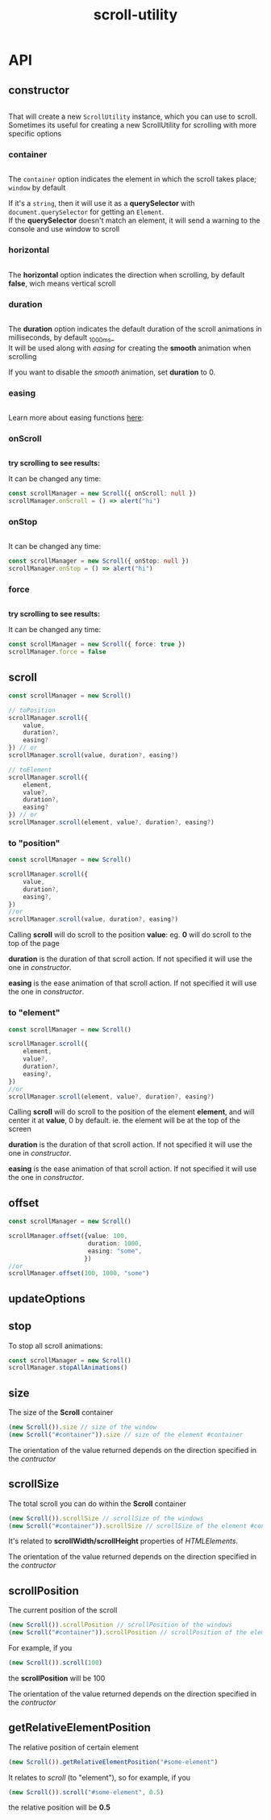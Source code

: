 #+TITLE: scroll-utility
#+HTML_LINK_HOME: https://leddgroup.github.io/scroll-utility
#+HTML_DESCRIPTION: A simple to use scroll utility package for centering elements, and smooth animations
#+HTML_HEAD: <link rel="stylesheet" type="text/css" href="assets/index.css">
#+HTML_HEAD: <script type="text/javascript" src="index.js"> </script>
#+HTML_HEAD: <script type="text/javascript" src="scroll-utility.js"> </script>

#+HTML_HEAD: <link rel="stylesheet" type="text/css" href="assets/notifications.css">
#+HTML_HEAD: <script type="text/javascript" src="assets/notifications.js"> </script>
#+INFOJS_OPT: path:assets/org-info.js view:info
#+OPTIONS: num:nil
#+STARTUP: content

# * Features
#   - Extremely powerful for scrolling to anywhere in the page, like centering elements to certain degree.
#   - Custom easing animations for scrolling
#   - Detect onScroll events and differentiate between user and utility scroll
#   - High performance
#   - Dependency free
#   - Small footprint 9.32KiB
#   - Typescript friendly
#   - Handle multiple scroll animation at the same time

# * Installation
#   From npm:
#   #+BEGIN_SRC sh
#     $ npm install --save scroll-utility
#   #+END_SRC
#   From a cdn: [[https://www.jsdelivr.com/package/npm/scroll-utility][jsdelivr]]
#   #+BEGIN_SRC html
#     <script src="https://cdn.jsdelivr.net/npm/scroll-utility@5"></script>
#   #+END_SRC

# * Quick overview
#   #+INCLUDE: "examples/howto.ts" src typescript
#   #+BEGIN_SRC pug :exports results :results html
#     details(open)
#       summary
#         b Demo:
#       .scroll-container
#         .button-container
#           each item in ["scrollTo(0)", "offset(-200)",  "scrollTo(\'#here\')","offset(200)",  "scrollTo(10000)"]
#             button.scroll-button(onclick=`ScrollUtility.${item}`)=item
#         hr.spacer
#         #here.some-element
#           h1 #here
#         hr.spacer
#   #+END_SRC
# * Browser Compatibility
#   There are automated test for several browsers, thanks to [[https://www.browserstack.com][Browserstack]].\\
#   Compatibility garanteed in all major browsers.\\
#   #+ATTR_HTML: :align middle
#   https://3fxtqy18kygf3on3bu39kh93-wpengine.netdna-ssl.com/wp-content/uploads/2018/03/header-logo.svg

* API
** constructor
   #+INCLUDE: "examples/constructor.ts" src typescript
   That will create a new =ScrollUtility= instance, which you can use to scroll. \\
   Sometimes its useful for creating a new ScrollUtility for scrolling with more specific options
   
*** container
    #+INCLUDE: "examples/constructor.container.ts" src typescript
    #+BEGIN_SRC pug :exports results :results html
      details
        summary 
          b Demo:
        #scroll-container.scroll-container
          .button-container
            button.scroll-button(onclick=`scrollContainer()`) scroll window
          hr.spacer
          #container.some-element.scroll-container(position="relative")
            h1 #container
            .button-container.left
              button.scroll-button(onclick=`scrollContainer(true)`) scroll container
            hr.spacer
            hr.spacer
    #+END_SRC

    The =container= option indicates the element in which the scroll takes place; ~window~ by default

    If it's a ~string~, then it will use it as a *querySelector* with
    ~document.querySelector~ for getting an ~Element~. \\
    If the *querySelector* doesn't match an element, it will send a warning to the console and use window to scroll

*** horizontal
  #+INCLUDE: "examples/constructor.horizontal.ts" src typescript
  #+BEGIN_SRC pug :exports results :results html
    details
      summary
        b Demo:
      #scroll-horizontal.scroll-container.horizontal
        .background
        .button-container
          each item in ["horizontal", "vertical"]
            button.scroll-button(onclick=`scrollHorizontal("${item}")`)= item
        hr.spacer
        hr.spacer
  #+END_SRC
  
    The *horizontal* option indicates the direction when scrolling, by default
    *false*, wich means vertical scroll

*** duration
    #+INCLUDE: "examples/constructor.duration.ts" src typescript
    #+BEGIN_SRC pug :exports results :results html
      details
        summary 
          b Demo:
        #scroll-duration.scroll-container
          .button-container
            each duration in ["1000", "750", "500", "0"]
              button.scroll-button(onclick=`scrollDuration(${duration})`)= duration
          h1 Top
          hr.spacer
          hr.spacer
          h1 Bottom
    #+END_SRC
    
    The *duration* option indicates the default duration of the scroll animations in milliseconds, by default _1000ms_\\
    It will be used along with [[easing]] for creating the *smooth* animation when scrolling
    
    If you want to disable the /smooth/ animation, set *duration* to 0.
    
*** easing
    #+INCLUDE: "examples/constructor.easing.ts" src typescript
    #+BEGIN_SRC pug :exports results :results html
      details
        summary 
          b Demo:
        #scroll-easings.scroll-container
          .button-container
            each easing in [ "linear", "easeInOutQuad", "easeOutBounce", "easeInOutBack"]
              button.scroll-button(onclick=`scrollEasing("${easing}")`)= easing
          h1 Top
          hr.spacer
          hr.spacer
          h1 Bottom
    #+END_SRC

    Learn more about easing functions [[https://easings.net/en][here]]:

*** onScroll
    #+INCLUDE: "examples/constructor.onScroll.ts" src typescript
    
    *try scrolling to see results:*
    #+BEGIN_SRC pug :exports results :results html
      details
        summary 
          b Demo:
        #scroll-onScroll.scroll-container
          .button-container
            each item in [ "scroll" ]
              button.scroll-button(onclick=`scrollOnScroll()`)= item
          h1 Top
          hr.spacer
          hr.spacer
          h1 Bottom
    #+END_SRC

    It can be changed any time:
    #+BEGIN_SRC typescript
    const scrollManager = new Scroll({ onScroll: null })
    scrollManager.onScroll = () => alert("hi")
    #+END_SRC
    
*** onStop
    #+INCLUDE: "examples/constructor.onStop.ts" src typescript
    
    #+BEGIN_SRC pug :exports results :results html
      details
        summary 
          b Demo:
        #scroll-onStop.scroll-container
          .button-container
            button.scroll-button(onclick=`scrollOnStop()`) scroll
          h1 Top
          hr.spacer
          hr.spacer
          h1 Bottom
    #+END_SRC
    
    It can be changed any time:
    #+BEGIN_SRC typescript
    const scrollManager = new Scroll({ onStop: null })
    scrollManager.onStop = () => alert("hi")
    #+END_SRC
    
*** force  
    #+INCLUDE: "examples/constructor.force.ts" src typescript
    
    *try scrolling to see results:*
    #+BEGIN_SRC pug :exports results :results html
      details
        summary 
          b Demo:
        #scroll-force.scroll-container
          .button-container
            each item in [ "no force", "force" ]
              button.scroll-button(onclick=`scrollForce("${item}")`)= item
          h1 Top
          hr.spacer
          hr.spacer
          h1 Bottom
    #+END_SRC
    
    It can be changed any time:
    #+BEGIN_SRC typescript
    const scrollManager = new Scroll({ force: true })
    scrollManager.force = false
    #+END_SRC
    
** scroll
   #+BEGIN_SRC typescript
     const scrollManager = new Scroll()

     // toPosition
     scrollManager.scroll({
         value,
         duration?,
         easing?
     }) // or
     scrollManager.scroll(value, duration?, easing?)

     // toElement
     scrollManager.scroll({
         element,
         value?,
         duration?,
         easing?
     }) // or
     scrollManager.scroll(element, value?, duration?, easing?)
   #+END_SRC

*** to "position"
    #+BEGIN_SRC typescript
      const scrollManager = new Scroll()

      scrollManager.scroll({
          value,
          duration?,
          easing?,
      })
      //or
      scrollManager.scroll(value, duration?, easing?)
    #+END_SRC

    Calling *scroll* will do scroll to the position *value*: eg. *0* will do scroll
    to the top of the page

    *duration* is the duration of that scroll action. If not specified it will use the
    one in [[duration][constructor]].

    *easing* is the ease animation of that scroll action. If not specified it will use the
    one in [[easing][constructor]].
*** to "element"
    #+BEGIN_SRC typescript
      const scrollManager = new Scroll()

      scrollManager.scroll({
          element,
          value?,
          duration?,
          easing?,
      })
      //or
      scrollManager.scroll(element, value?, duration?, easing?)
    #+END_SRC

    Calling *scroll* will do scroll to the position of the element *element*, and
    will center it at *value*, 0 by default. ie. the element will be at the top of
    the screen

    *duration* is the duration of that scroll action. If not specified it will use the
    one in [[duration][constructor]].

    *easing* is the ease animation of that scroll action. If not specified it will use the
    one in [[easing][constructor]].
** offset
   #+BEGIN_SRC typescript
     const scrollManager = new Scroll()

     scrollManager.offset({value: 100,
                           duration: 1000,
                           easing: "some",
                          })
     //or
     scrollManager.offset(100, 1000, "some")
   #+END_SRC
   
** updateOptions
** stop
   To stop all scroll animations:

   #+BEGIN_SRC typescript
     const scrollManager = new Scroll()
     scrollManager.stopAllAnimations()
   #+END_SRC

** size
   The size of the *Scroll* container
   #+BEGIN_SRC typescript
     (new Scroll()).size // size of the window
     (new Scroll("#container")).size // size of the element #container
   #+END_SRC
   The orientation of the value returned depends on the direction specified in the [[horizontal][contructor]]
** scrollSize
   The total scroll you can do within the *Scroll* container
   #+BEGIN_SRC typescript
     (new Scroll()).scrollSize // scrollSize of the windows
     (new Scroll("#container")).scrollSize // scrollSize of the element #container
   #+END_SRC
   It's related to *scrollWidth/scrollHeight* properties of /HTMLElements/.

   The orientation of the value returned depends on the direction specified in the [[horizontal][contructor]]
** scrollPosition
   The current position of the scroll
   #+BEGIN_SRC typescript
     (new Scroll()).scrollPosition // scrollPosition of the windows
     (new Scroll("#container")).scrollPosition // scrollPosition of the element #container
   #+END_SRC

   For example, if you
   #+BEGIN_SRC typescript
     (new Scroll()).scroll(100)
   #+END_SRC
   the *scrollPosition* will be 100


   The orientation of the value returned depends on the direction specified in the [[horizontal][contructor]]
** getRelativeElementPosition
   The relative position of certain element

   #+BEGIN_SRC typescript
     (new Scroll()).getRelativeElementPosition("#some-element")
   #+END_SRC
   It relates to [[to "element"][scroll]] (to "element"), so for example, if you
   #+BEGIN_SRC typescript
     (new Scroll()).scroll("#some-element", 0.5)
   #+END_SRC

   the relative position will be *0.5*
